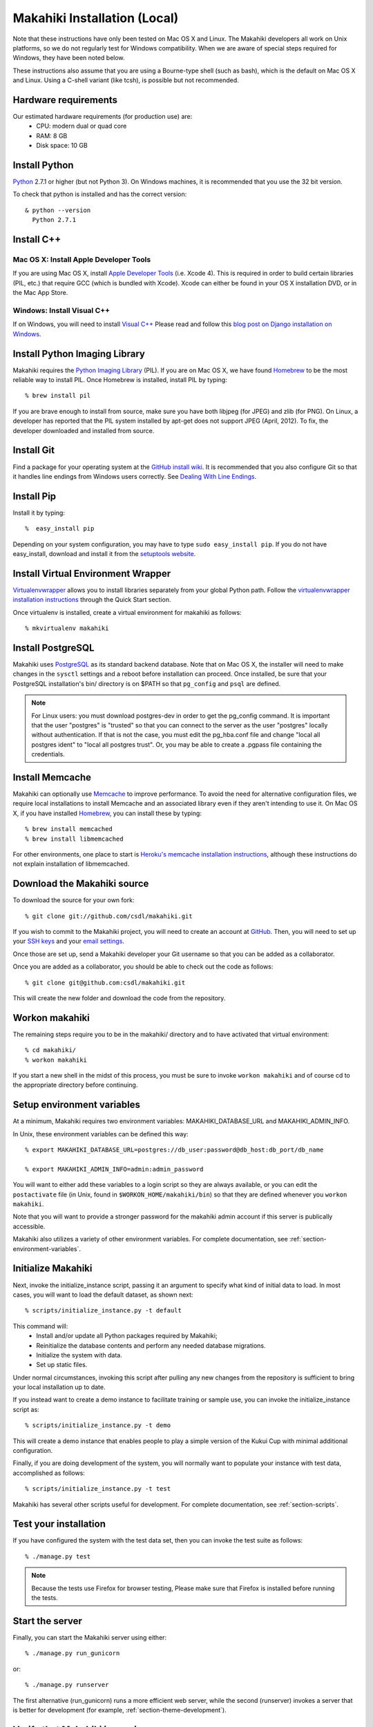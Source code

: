 .. _section-installation-makahiki-local:

Makahiki Installation (Local)
=============================

Note that these instructions have only been tested on Mac OS X and Linux. The
Makahiki developers all work on Unix platforms, so we do not regularly test for
Windows compatibility. When we are aware of special steps required for Windows,
they have been noted below.

These instructions also assume that you are using a Bourne-type shell (such as
bash), which is the default on Mac OS X and Linux. Using a C-shell variant
(like tcsh), is possible but not recommended.

Hardware requirements 
---------------------

Our estimated hardware requirements (for production use) are:
  * CPU:  modern dual or quad core
  * RAM: 8 GB
  * Disk space: 10 GB

Install Python
-----------------

`Python`_ 2.7.1 or higher (but not Python 3). On Windows machines, it
is recommended that you use the 32 bit version.

To check that python is installed and has the correct version::

  & python --version 
    Python 2.7.1

Install C++
--------------

Mac OS X: Install Apple Developer Tools
*******************************************


If you are using Mac OS X, install
`Apple Developer Tools`_ (i.e. Xcode 4). This is required in order to 
build certain libraries (PIL, etc.) that require GCC (which is bundled with
Xcode). Xcode can either be found in your OS X installation DVD, or in the Mac
App Store.

Windows: Install Visual C++
*******************************

If on Windows, you will need to install `Visual C++`_ 
Please read and follow this `blog post on Django installation on Windows`_.

Install Python Imaging Library
---------------------------------

Makahiki requires the `Python Imaging Library`_ (PIL). If you are on Mac OS X, we have found 
`Homebrew`_ to be the most reliable way to install PIL. 
Once Homebrew is installed, install PIL by typing::

  % brew install pil 

If you are brave enough to install from source, make sure you have both libjpeg (for JPEG)
and zlib (for PNG). On Linux, a developer has reported that the PIL system installed by
apt-get does not support JPEG (April, 2012).  To fix, the developer downloaded and
installed from source.

Install Git
--------------

Find a package for your operating system at the `GitHub install
wiki`_. It is recommended that you also configure Git so that it
handles line endings from Windows users correctly. See `Dealing With
Line Endings`_.

Install Pip
--------------

Install it by typing::

  %  easy_install pip

Depending on your system configuration, you may
have to type ``sudo easy_install pip``. If you do not have easy_install,
download and install it from the `setuptools website`_.

Install Virtual Environment Wrapper
---------------------------------------

`Virtualenvwrapper`_ allows you to install
libraries separately from your global Python path. Follow the
`virtualenvwrapper installation instructions`_ through the Quick Start section.

Once virtualenv is installed, create a virtual environment for makahiki as follows::


  % mkvirtualenv makahiki

Install PostgreSQL
---------------------

Makahiki uses `PostgreSQL`_ as its standard backend database.
Note that on Mac OS X, the installer will need to make changes in the
``sysctl`` settings and a reboot before installation can proceed. Once
installed, be sure that your PostgreSQL installation's bin/ directory is on
$PATH so that ``pg_config`` and ``psql`` are defined.  

.. note:: For Linux users: you must download postgres-dev in order to get the pg_config
          command. It is important that the user "postgres" is "trusted" so that you can
          connect to the server as the user "postgres" locally without authentication. If
          that is not the case, you must edit the pg_hba.conf file and change "local all
          postgres ident" to "local all postgres trust". Or, you may be able to create a
          .pgpass file containing the credentials.

Install Memcache
-------------------

Makahiki can optionally use `Memcache`_ to improve performance.
To avoid the need for alternative configuration files, we require local installations to install
Memcache and an associated library even if they aren't intending to use it.  On Mac OS X,
if you have installed `Homebrew`_, you can install these by typing::

  % brew install memcached
  % brew install libmemcached

For other environments, one place to start is `Heroku's memcache
installation instructions`_, although these instructions do not explain installation of libmemcached.

.. _Python: http://www.python.org/download/
.. _Python Imaging Library: http://www.pythonware.com/products/pil/
.. _Homebrew: http://mxcl.github.com/homebrew/
.. _GitHub install wiki: http://help.github.com/git-installation-redirect
.. _Dealing With Line Endings: http://help.github.com/dealing-with-lineendings/
.. _setuptools website: http://pypi.python.org/pypi/setuptools
.. _Virtualenvwrapper: http://www.doughellmann.com/docs/virtualenvwrapper/
.. _virtualenvwrapper installation instructions: http://www.doughellmann.com/docs/virtualenvwrapper/install.html#basic-installation
.. _PostgreSQL: http://www.postgresql.org/
.. _Apple Developer Tools: https://developer.apple.com/technologies/mac/
.. _Visual C++: http://microsoft.com/visualstudio/en-us/products/2008-editions/express
.. _blog post on Django installation on Windows: http://slacy.com/blog/2011/06/django-postgresql-virtualenv-development-setup-for-windows-7/
.. _Memcache: http://memcached.org
.. _Heroku's memcache installation instructions: http://devcenter.heroku.com/articles/memcache#local_memcache_setup

Download the Makahiki source
---------------------------------

To download the source for your own fork::

  % git clone git://github.com/csdl/makahiki.git

If you wish to commit to the Makahiki project, you will need to
create an account at `GitHub`_. Then, you will need to set up your
`SSH keys`_ and your `email settings`_.

Once those are set up, send a Makahiki developer your Git username so that you can be
added as a collaborator.

Once you are added as a collaborator, you should be able to check out the
code as follows::

  % git clone git@github.com:csdl/makahiki.git

This will create the new folder and download the code from the repository.

.. _GitHub: http://github.com
.. _SSH keys: http://help.github.com/key-setup-redirect
.. _email settings: http://help.github.com/git-email-settings/

Workon makahiki
-------------------

The remaining steps require you to be in the makahiki/ directory and to have
activated that virtual environment::

  % cd makahiki/
  % workon makahiki

If you start a new shell in the midst of this process, you must be sure to invoke ``workon makahiki``
and of course cd to the appropriate directory before continuing. 

Setup environment variables
-------------------------------

At a minimum, Makahiki requires two environment variables: MAKAHIKI_DATABASE_URL and
MAKAHIKI_ADMIN_INFO.  

In Unix, these environment variables can be defined this way::

  % export MAKAHIKI_DATABASE_URL=postgres://db_user:password@db_host:db_port/db_name

  % export MAKAHIKI_ADMIN_INFO=admin:admin_password

You will want to either add these variables to a login script so they are
always available, or you can edit the ``postactivate`` file (in Unix, found in
``$WORKON_HOME/makahiki/bin``) so that they are defined whenever you 
``workon makahiki``.

Note that you will want to provide a stronger password for the makahiki
admin account if this server is publically accessible. 

Makahiki also utilizes a variety of other environment variables. For complete
documentation, see :ref:`section-environment-variables`.

Initialize Makahiki
------------------------

Next, invoke the initialize_instance script, passing it an argument to specify what kind
of initial data to load.  In most cases, you will want to load the default dataset, as
shown next::

  % scripts/initialize_instance.py -t default

This command will:
  * Install and/or update all Python packages required by Makahiki;
  * Reinitialize the database contents and perform any needed database migrations. 
  * Initialize the system with data.
  * Set up static files. 

Under normal circumstances, invoking this script after pulling any new changes from the
repository is sufficient to bring your local installation up to date. 

If you instead want to create a demo instance to facilitate training or sample use, you can invoke
the initialize_instance script as::

  % scripts/initialize_instance.py -t demo

This will create a demo instance that enables people to play a simple version of the Kukui
Cup with minimal additional configuration.

Finally, if you are doing development of the system, you will normally want to populate
your instance with test data, accomplished as follows::

  % scripts/initialize_instance.py -t test

Makahiki has several other scripts useful for development. For complete
documentation, see :ref:`section-scripts`.


Test your installation
--------------------------

If you have configured the system with the test data set, then you can invoke the test
suite as follows::

  % ./manage.py test

.. note:: Because the tests use Firefox for browser testing, Please make sure that Firefox
          is installed before running the tests.


Start the server
--------------------

Finally, you can start the Makahiki server using either::

  % ./manage.py run_gunicorn

or::

  % ./manage.py runserver

The first alternative (run_gunicorn) runs a more efficient web server, while the second (runserver) invokes a server
that is better for development (for example, :ref:`section-theme-development`).

Verify that Makahiki is running
-------------------------------

Open a browser and go to http://localhost:8000 to see the landing page, which should look
something like this:

.. figure:: figs/guided-tour/landing.png
   :width: 600 px
   :align: center


Configure your Makahiki instance
--------------------------------

Now that you have a running Makahiki instance, it is time to configure it for your
challenge, as documented in :ref:`section-configuration`.




